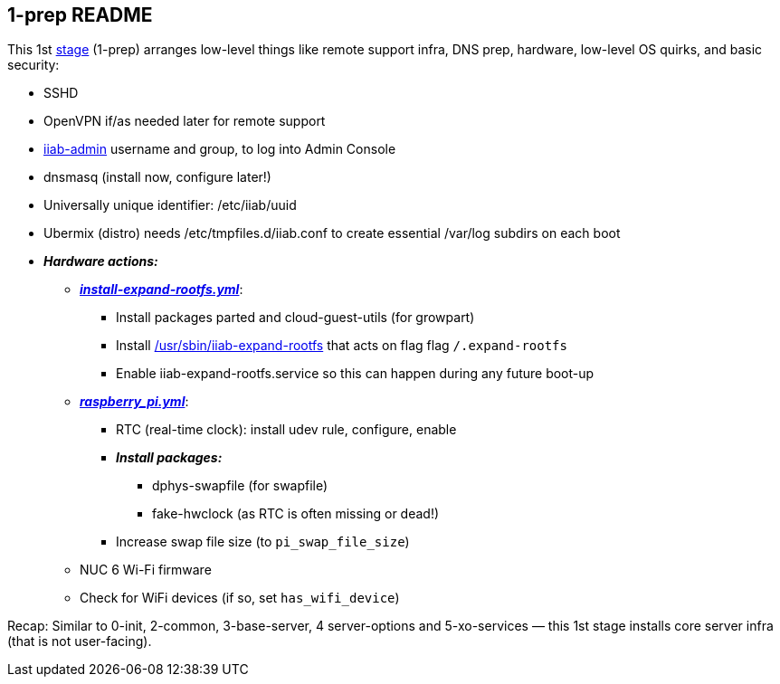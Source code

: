 == 1-prep README

This 1st
https://github.com/iiab/iiab/wiki/IIAB-Contributors-Guide#ansible[stage]
(1-prep) arranges low-level things like remote support infra, DNS prep,
hardware, low-level OS quirks, and basic security:

* SSHD
* OpenVPN if/as needed later for remote support
* https://github.com/iiab/iiab/tree/master/roles/iiab-admin#iiab-admin-readme[iiab-admin]
username and group, to log into Admin Console
* dnsmasq (install now, configure later!)
* Universally unique identifier: /etc/iiab/uuid
* Ubermix (distro) needs /etc/tmpfiles.d/iiab.conf to create essential
/var/log subdirs on each boot
* *_Hardware actions:_*
  ** link:tasks/install-expand-rootfs.yml[*_install-expand-rootfs.yml_*]:
    *** Install packages parted and cloud-guest-utils (for growpart)
    *** Install link:templates/iiab-expand-rootfs[/usr/sbin/iiab-expand-rootfs] that acts on flag flag `/.expand-rootfs`
    *** Enable iiab-expand-rootfs.service so this can happen during any future boot-up
  ** link:tasks/raspberry_pi.yml[*_raspberry_pi.yml_*]:
    *** RTC (real-time clock): install udev rule, configure, enable
    *** *_Install packages:_*
      **** dphys-swapfile (for swapfile)
      **** fake-hwclock (as RTC is often missing or dead!)
    *** Increase swap file size (to `pi_swap_file_size`)
  ** NUC 6 Wi-Fi firmware
  ** Check for WiFi devices (if so, set `has_wifi_device`)

Recap: Similar to 0-init, 2-common, 3-base-server, 4 server-options and
5-xo-services — this 1st stage installs core server infra (that is not
user-facing).

